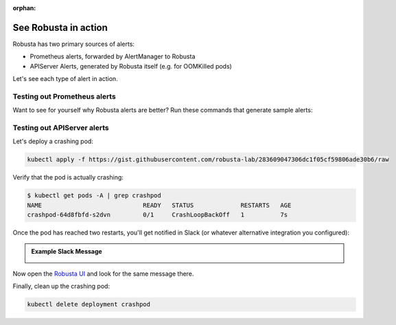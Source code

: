 .. currently unused, I hope to clean this up and integrate it later

:orphan:

See Robusta in action
------------------------------

Robusta has two primary sources of alerts:

* Prometheus alerts, forwarded by AlertManager to Robusta
* APIServer Alerts, generated by Robusta itself (e.g. for OOMKilled pods)

Let's see each type of alert in action.

Testing out Prometheus alerts
*******************************

Want to see for yourself why Robusta alerts are better? Run these commands that generate sample alerts:

.. first demonstrate with simulated alert, then show you how to configure.

.. .. code-block:: bash
..    :name: cb-apply-crashpod

..    kubectl apply -f https://gist.githubusercontent.com/robusta-lab/283609047306dc1f05cf59806ade30b6/raw


.. .. admonition:: Example Slack Message

..     .. image:: /images/simulatedprometheusalert.png

Testing out APIServer alerts
****************************

Let's deploy a crashing pod:

.. code-block:: bash
   :name: cb-apply-crashpod

   kubectl apply -f https://gist.githubusercontent.com/robusta-lab/283609047306dc1f05cf59806ade30b6/raw

Verify that the pod is actually crashing:

.. code-block:: console
   :name: cb-verify-crash-pod-crashing

   $ kubectl get pods -A | grep crashpod
   NAME                            READY   STATUS             RESTARTS   AGE
   crashpod-64d8fbfd-s2dvn         0/1     CrashLoopBackOff   1          7s

Once the pod has reached two restarts, you'll get notified in Slack (or whatever alternative integration you configured):

.. admonition:: Example Slack Message

    .. image:: /images/crash-report.png


Now open the `Robusta UI <https://platform.robusta.dev/>`_ and look for the same message there.

Finally, clean up the crashing pod:

.. code-block:: bash
   :name: cb-delete-crashpod

   kubectl delete deployment crashpod
